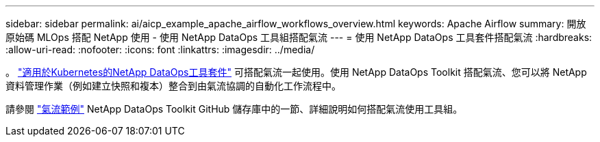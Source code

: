 ---
sidebar: sidebar 
permalink: ai/aicp_example_apache_airflow_workflows_overview.html 
keywords: Apache Airflow 
summary: 開放原始碼 MLOps 搭配 NetApp 使用 - 使用 NetApp DataOps 工具組搭配氣流 
---
= 使用 NetApp DataOps 工具套件搭配氣流
:hardbreaks:
:allow-uri-read: 
:nofooter: 
:icons: font
:linkattrs: 
:imagesdir: ../media/


[role="lead"]
。 https://github.com/NetApp/netapp-dataops-toolkit/tree/main/netapp_dataops_k8s["適用於Kubernetes的NetApp DataOps工具套件"] 可搭配氣流一起使用。使用 NetApp DataOps Toolkit 搭配氣流、您可以將 NetApp 資料管理作業（例如建立快照和複本）整合到由氣流協調的自動化工作流程中。

請參閱 https://github.com/NetApp/netapp-dataops-toolkit/tree/main/netapp_dataops_k8s/Examples/Airflow["氣流範例"] NetApp DataOps Toolkit GitHub 儲存庫中的一節、詳細說明如何搭配氣流使用工具組。
